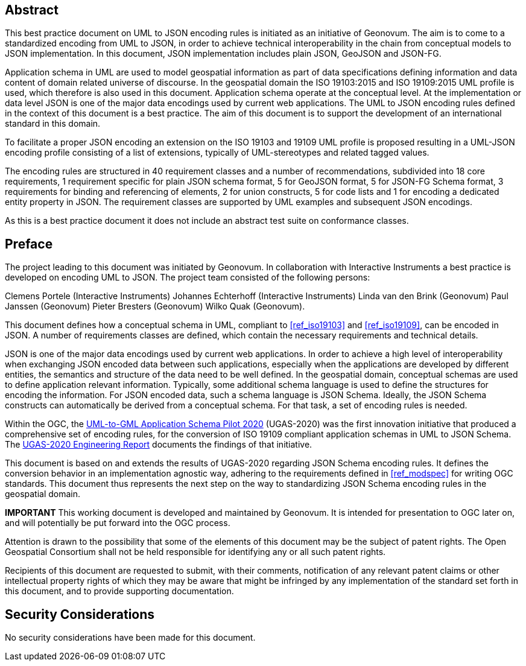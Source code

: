 [abstract]
== Abstract

This best practice document on UML to JSON encoding rules is initiated as an initiative of Geonovum. The aim is to come to a standardized encoding from UML to JSON, in order to achieve technical interoperability in the chain from conceptual models to JSON implementation. In this document, JSON implementation includes plain JSON, GeoJSON and JSON-FG.

Application schema in UML are used to model geospatial information as part of data specifications defining information and data content of domain related universe of discourse. In the geospatial domain the ISO 19103:2015 and ISO 19109:2015 UML profile is used, which therefore is also used in this document. Application schema operate at the conceptual level. At the implementation or data level JSON is one of the major data encodings used by current web applications. The UML to JSON encoding rules defined in the context of this document is a best practice. The aim of this document is to support the development of an international standard in this domain.

To facilitate a proper JSON encoding an extension on the ISO 19103 and 19109 UML profile is proposed resulting in a UML-JSON encoding profile consisting of a list of extensions, typically of UML-stereotypes and related tagged values.

The encoding rules are structured in 40 requirement classes and a number of recommendations, subdivided into 18 core requirements, 1 requirement specific for plain JSON schema format, 5 for GeoJSON format, 5 for JSON-FG Schema format, 3 requirements for binding and referencing of elements, 2 for union constructs, 5 for code lists and 1 for encoding a dedicated entity property in JSON. The requirement classes are supported by UML examples and subsequent JSON encodings.

As this is a best practice document it does not include an abstract test suite on conformance classes.

== Preface

The project leading to this document was initiated by Geonovum. In collaboration with Interactive Instruments a best practice is developed on encoding UML to JSON. The project team consisted of the following persons:

Clemens Portele (Interactive Instruments)
Johannes Echterhoff (Interactive Instruments)
Linda van den Brink (Geonovum)
Paul Janssen (Geonovum)
Pieter Bresters (Geonovum)
Wilko Quak (Geonovum).

This document defines how a conceptual schema in UML, compliant to <<ref_iso19103>> and <<ref_iso19109>>, can be encoded in JSON. A number of requirements classes are defined, which contain the necessary requirements and technical details.

JSON is one of the major data encodings used by current web applications. In order to achieve a high level of interoperability when exchanging JSON encoded data between such applications, especially when the applications are developed by different entities, the semantics and structure of the data need to be well defined. In the geospatial domain, conceptual schemas are used to define application relevant information. Typically, some additional schema language is used to define the structures for encoding the information. For JSON encoded data, such a schema language is JSON Schema. Ideally, the JSON Schema constructs can automatically be derived from a conceptual schema. For that task, a set of encoding rules is needed. 

Within the OGC, the https://www.ogc.org/projects/initiatives/ugas-2020[UML-to-GML Application Schema Pilot 2020] (UGAS-2020) was the first innovation initiative that produced a comprehensive set of encoding rules, for the conversion of ISO 19109 compliant application schemas in UML to JSON Schema. The <<ref_ugas2020,UGAS-2020 Engineering Report>> documents the findings of that initiative.

This document is based on and extends the results of UGAS-2020 regarding JSON Schema encoding rules. It defines the conversion behavior in an implementation agnostic way, adhering to the requirements defined in <<ref_modspec>> for writing OGC standards. This document thus represents the next step on the way to standardizing JSON Schema encoding rules in the geospatial domain.

////
*Geonovum Declaration*
////

*IMPORTANT* This working document is developed and maintained by Geonovum. It is intended for presentation to OGC later on, and will potentially be put forward into the OGC process.

////
*OGC Declaration*
////

Attention is drawn to the possibility that some of the elements of this document may be the subject of patent rights. The Open Geospatial Consortium shall not be held responsible for identifying any or all such patent rights.

Recipients of this document are requested to submit, with their comments, notification of any relevant patent claims or other intellectual property rights of which they may be aware that might be infringed by any implementation of the standard set forth in this document, and to provide supporting documentation.

////
NOTE: Uncomment ISO section if necessary

*ISO Declaration*

ISO (the International Organization for Standardization) is a worldwide federation of national standards bodies (ISO member bodies). The work of preparing International Standards is normally carried out through ISO technical committees. Each member body interested in a subject for which a technical committee has been established has the right to be represented on that committee. International organizations, governmental and non-governmental, in liaison with ISO, also take part in the work. ISO collaborates closely with the International Electrotechnical Commission (IEC) on all matters of electrotechnical standardization.

International Standards are drafted in accordance with the rules given in the ISO/IEC Directives, Part 2.

The main task of technical committees is to prepare International Standards. Draft International Standards adopted by the technical committees are circulated to the member bodies for voting. Publication as an International Standard requires approval by at least 75 % of the member bodies casting a vote.

Attention is drawn to the possibility that some of the elements of this document may be the subject of patent rights. ISO shall not be held responsible for identifying any or all such patent rights.
////


== Security Considerations

No security considerations have been made for this document.


